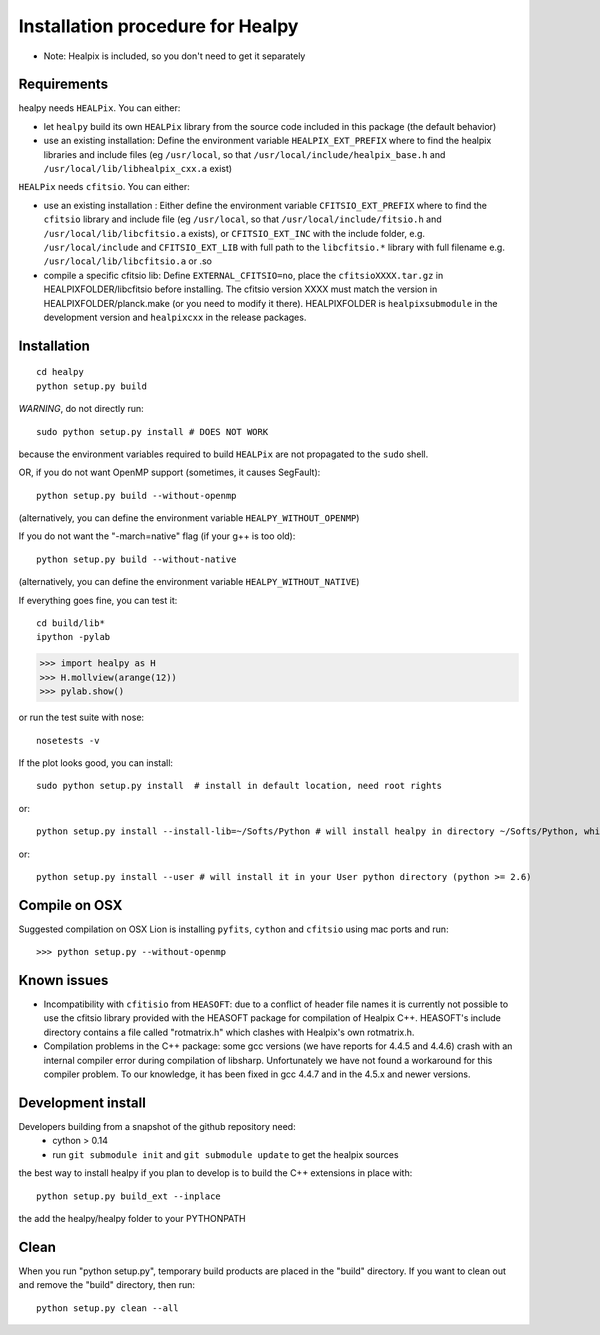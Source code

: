 Installation procedure for Healpy
=================================

* Note: Healpix is included, so you don't need to get it separately

Requirements
------------

healpy needs ``HEALPix``. You can either:

* let ``healpy`` build its own ``HEALPix`` library from the source code included in
  this package (the default behavior)
* use an existing installation:
  Define the environment variable ``HEALPIX_EXT_PREFIX`` where to find the
  healpix libraries and include files (eg ``/usr/local``, so that
  ``/usr/local/include/healpix_base.h`` and ``/usr/local/lib/libhealpix_cxx.a``
  exist)

``HEALPix`` needs ``cfitsio``. You can either:

* use an existing installation :
  Either define the environment variable ``CFITSIO_EXT_PREFIX`` where to find the
  ``cfitsio`` library and include file (eg ``/usr/local``, so that
  ``/usr/local/include/fitsio.h`` and ``/usr/local/lib/libcfitsio.a`` exists),
  or ``CFITSIO_EXT_INC`` with the include folder, e.g. ``/usr/local/include`` and 
  ``CFITSIO_EXT_LIB`` with full path to the ``libcfitsio.*`` library with full filename
  e.g. ``/usr/local/lib/libcfitsio.a`` or .so
* compile a specific cfitsio lib:
  Define ``EXTERNAL_CFITSIO=no``, place the  ``cfitsioXXXX.tar.gz`` in
  HEALPIXFOLDER/libcfitsio before installing. The cfitsio version XXXX must
  match the version in HEALPIXFOLDER/planck.make (or you need to modify it there).
  HEALPIXFOLDER is ``healpixsubmodule`` in the development version and ``healpixcxx`` in the release packages.

Installation
------------
::

    cd healpy
    python setup.py build

*WARNING*, do not directly run::

    sudo python setup.py install # DOES NOT WORK

because the environment variables required to build ``HEALPix`` are not propagated
to the ``sudo`` shell.

OR, if you do not want OpenMP support (sometimes, it causes SegFault)::

    python setup.py build --without-openmp

(alternatively, you can define the environment variable ``HEALPY_WITHOUT_OPENMP``)

If you do not want the "-march=native" flag (if your g++ is too old)::

    python setup.py build --without-native

(alternatively, you can define the environment variable ``HEALPY_WITHOUT_NATIVE``)

If everything goes fine, you can test it::

    cd build/lib*
    ipython -pylab

>>> import healpy as H
>>> H.mollview(arange(12))
>>> pylab.show()

or run the test suite with nose::

    nosetests -v

If the plot looks good, you can install::

    sudo python setup.py install  # install in default location, need root rights
or::

    python setup.py install --install-lib=~/Softs/Python # will install healpy in directory ~/Softs/Python, which then must be in your PYTHONPATH
or::

    python setup.py install --user # will install it in your User python directory (python >= 2.6)

Compile on OSX
--------------

Suggested compilation on OSX Lion is installing ``pyfits``, ``cython`` and ``cfitsio`` using mac ports and run::

>>> python setup.py --without-openmp

Known issues
------------

* Incompatibility with ``cfitisio`` from ``HEASOFT``: due to a conflict of header file names it is currently not possible to use the cfitsio library provided with the HEASOFT package for compilation of Healpix C++. HEASOFT's include directory contains a file called "rotmatrix.h" which clashes with Healpix's own rotmatrix.h.

* Compilation problems in the C++ package: some gcc versions (we have reports for 4.4.5 and 4.4.6) crash with an internal compiler error during compilation of libsharp. Unfortunately we have not found a workaround for this compiler problem. To our knowledge, it has been fixed in gcc 4.4.7 and in the 4.5.x and newer versions.

Development install
-------------------

Developers building from a snapshot of the github repository need:
  * cython > 0.14 
  * run ``git submodule init`` and ``git submodule update`` to get the healpix sources

the best way to install healpy if you plan to develop is to build the C++ extensions in place with::

    python setup.py build_ext --inplace

the add the healpy/healpy folder to your PYTHONPATH

Clean
-----

When you run "python setup.py", temporary build products are placed in the
"build" directory. If you want to clean out and remove the "build" directory,
then run::

    python setup.py clean --all
